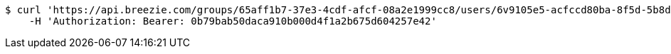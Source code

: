 [source,bash]
----
$ curl 'https://api.breezie.com/groups/65aff1b7-37e3-4cdf-afcf-08a2e1999cc8/users/6v9105e5-acfccd80ba-8f5d-5b8da0-4c00' -i -X DELETE \
    -H 'Authorization: Bearer: 0b79bab50daca910b000d4f1a2b675d604257e42'
----
